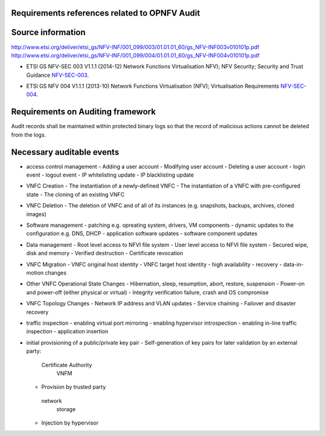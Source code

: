 Requirements references related to OPNFV Audit
------------------
Source information
---------------------

http://www.etsi.org/deliver/etsi_gs/NFV-INF/001_099/003/01.01.01_60/gs_NFV-INF003v010101p.pdf
http://www.etsi.org/deliver/etsi_gs/NFV-INF/001_099/004/01.01.01_60/gs_NFV-INF004v010101p.pdf

* ETSI GS NFV-SEC 003 V1.1.1 (2014-12)
  Network Functions Virtualisation NFV);
  NFV Security; Security and Trust Guidance 
  NFV-SEC-003_.
  

.. _NFV-SEC-003: http://www.etsi.org/deliver/etsi_gs/NFV-SEC/001_099/003/01.01.01_60/gs_NFV-SEC003v010101p.pdf
* ETSI GS NFV 004 V1.1.1 (2013-10)
  Network Functions Virtualisation (NFV);
  Virtualisation Requirements 
  NFV-SEC-004_.
  
.. _NFV-SEC-004: http://www.etsi.org/deliver/etsi_gs/NFV/001_099/004/01.01.01_60/gs_NFV004v010101p.pdf

Requirements on Auditing framework
-----------------
Audit records shall be maintained within protected binary logs so that the record of 
malicious actions cannot be deleted from the logs.

Necessary auditable events
-----------------
* access control management
  - Adding a user account
  - Modifying user account
  - Deleting a user account
  - login event
  - logout event
  - IP whitelisting update
  - IP blacklisting update
  
* VNFC Creation
  - The instantiation of a newly-defined VNFC 
  - The instantiation of a VNFC with pre-configured state
  - The cloning of an existing VNFC 

* VNFC Deletion
  - The deletion of VNFC and of all of its instances (e.g. snapshots, backups, archives, cloned images)
  
* Software management
  - patching e.g. opreating system, drivers, VM components
  - dynamic updates to the configuration e.g. DNS, DHCP
  - application software updates
  - software component updates
  
* Data management
  - Root level access to NFVI file system
  - User level access to NFVI file system
  - Secured wipe, disk and memory
  - Verified destruction
  - Certificate revocation
  
* VNFC Migration
  - VNFC original host identity
  - VNFC target host identity
  - high availability
  - recovery
  - data-in-motion changes
  
* Other VNFC Operational State Changes
  - Hibernation, sleep, resumption, abort, restore, suspension
  - Power-on and power-off (either physical or virtual)
  - Integrity verification failure, crash and OS compromise
  
* VNFC Topology Changes
  - Network IP address and VLAN updates
  - Service chaining
  - Failover and disaster recovery

* traffic inspection
  - enabling virtual port mirroring
  - enabling hypervisor introspection
  - enabling in-line traffic inspection
  - application insertion

* initial provisioning of a public/private key pair
  - Self-generation of key pairs for later validation by an external party:
    Certificate Authority
	VNFM 
  -	Provision by trusted party
    network 
	storage 
  - Injection by hypervisor
